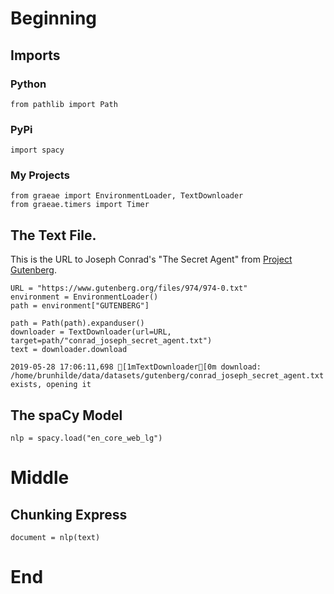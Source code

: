 #+BEGIN_COMMENT
.. title: Statement to Question
.. slug: statement-to-question
.. date: 2019-05-28 15:33:15 UTC-07:00
.. tags: nlp,parts-of-speech
.. category: NLP
.. link: 
.. description: Converting a statement to a question with Natural-Language-Processing
.. type: text
.. status: 
.. updated: 

#+END_COMMENT
#+OPTIONS: ^:{}
#+OPTIONS: H:5
#+TOC: headlines 2
#+BEGIN_SRC ipython :session nlp :results none :exports none
%load_ext autoreload
%autoreload 2
#+END_SRC
* Beginning
** Imports
*** Python
#+BEGIN_SRC ipython :session nlp :results none
from pathlib import Path
#+END_SRC
*** PyPi
#+BEGIN_SRC ipython :session nlp :results none
import spacy
#+END_SRC
*** My Projects
#+BEGIN_SRC ipython :session nlp :results none
from graeae import EnvironmentLoader, TextDownloader
from graeae.timers import Timer
#+END_SRC

** The Text File.
This is the URL to Joseph Conrad's "The Secret Agent" from [[https://www.gutenberg.org/ebooks/974][Project Gutenberg]].
#+BEGIN_SRC ipython :session nlp :results none
URL = "https://www.gutenberg.org/files/974/974-0.txt"
environment = EnvironmentLoader()
path = environment["GUTENBERG"]
#+END_SRC

#+BEGIN_SRC ipython :session nlp :results output :exports both
path = Path(path).expanduser()
downloader = TextDownloader(url=URL, target=path/"conrad_joseph_secret_agent.txt")
text = downloader.download
#+END_SRC

#+RESULTS:
: 2019-05-28 17:06:11,698 [1mTextDownloader[0m download: /home/brunhilde/data/datasets/gutenberg/conrad_joseph_secret_agent.txt exists, opening it
** The spaCy Model
#+BEGIN_SRC ipython :session nlp :results none
nlp = spacy.load("en_core_web_lg")
#+END_SRC
* Middle
** Chunking Express

#+BEGIN_SRC ipython :session nlp :results none
document = nlp(text)
#+END_SRC
* End
